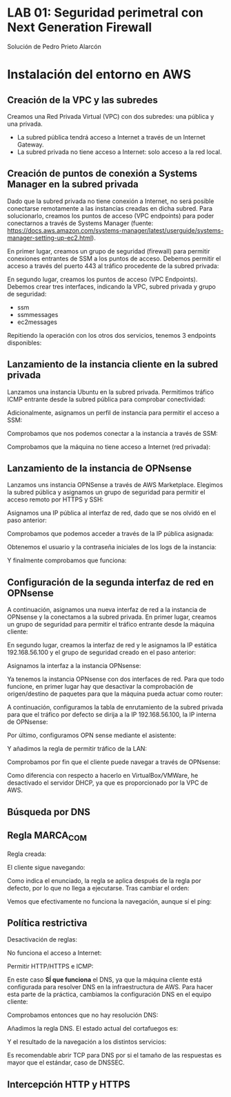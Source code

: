 * LAB 01: Seguridad perimetral con Next Generation Firewall
Solución de Pedro Prieto Alarcón

* Instalación del entorno en AWS
** Creación de la VPC y las subredes
Creamos una Red Privada Virtual (VPC) con dos subredes: una pública y una privada.
[[./imagenes/vpc1.png]]
[[./imagenes/vpc2.png]]

- La subred pública tendrá acceso a Internet a través de un Internet Gateway.
- La subred privada no tiene acceso a Internet: solo acceso a la red local.

** Creación de puntos de conexión a Systems Manager en la subred privada
Dado que la subred privada no tiene conexión a Internet, no será posible conectarse remotamente a las instancias creadas en dicha subred. Para solucionarlo, creamos los puntos de acceso (VPC endpoints) para poder conectarnos a través de Systems Manager (fuente: https://docs.aws.amazon.com/systems-manager/latest/userguide/systems-manager-setting-up-ec2.html).

En primer lugar, creamos un grupo de seguridad (firewall) para permitir conexiones entrantes de SSM a los puntos de acceso. Debemos permitir el acceso a través del puerto 443 al tráfico procedente de la subred privada:
[[./imagenes/sg-ssm.png]]

En segundo lugar, creamos los puntos de acceso (VPC Endpoints). Debemos crear tres interfaces, indicando la VPC, subred privada y grupo de seguridad:
- ssm
- ssmmessages
- ec2messages

[[./imagenes/endpointssm1.png]]  
[[./imagenes/endpointssm2.png]]

Repitiendo la operación con los otros dos servicios, tenemos 3 endpoints disponibles:
[[./imagenes/endpoints3.png]]

** Lanzamiento de la instancia cliente en la subred privada
Lanzamos una instancia Ubuntu en la subred privada. Permitimos tráfico ICMP entrante desde la subred pública para comprobar conectividad:
[[./imagenes/cliente-1.png]]

[[./imagenes/cliente-2.png]]

[[./imagenes/cliente-3.png]]

Adicionalmente, asignamos un perfil de instancia para permitir el acceso a SSM:
[[./imagenes/instanceprofilecliente.png]]
[[./imagenes/instanceprofilecliente2.png]]

Comprobamos que nos podemos conectar a la instancia a través de SSM:
[[./imagenes/connectcliente.png]]

Comprobamos que la máquina no tiene acceso a Internet (red privada):
[[./imagenes/connectcliente2.png]]

** Lanzamiento de la instancia de OPNsense
Lanzamos uns instancia OPNSense a través de AWS Marketplace. Elegimos la subred pública y asignamos un grupo de seguridad para permitir el acceso remoto por HTTPS y SSH:
[[./imagenes/opnsense1.png]]
[[./imagenes/opnsense2.png]]
[[./imagenes/opnsense3.png]]
[[./imagenes/opnsense4.png]]

Asignamos una IP pública al interfaz de red, dado que se nos olvidó en el paso anterior:
[[./imagenes/opnsense4.png]]
[[./imagenes/opnsense6.png]]

Comprobamos que podemos acceder a través de la IP pública asignada:
[[./imagenes/opnsense7.png]]
[[./imagenes/opnsense8.png]]

Obtenemos el usuario y la contraseña iniciales de los logs de la instancia:
[[./imagenes/opnsense9.png]]
[[./imagenes/opnsense10.png]]

Y finalmente comprobamos que funciona:
[[./imagenes/opnsense11.png]]

** Configuración de la segunda interfaz de red en OPNsense
A continuación, asignamos una nueva interfaz de red a la instancia de OPNsense y la conectamos a la subred privada. En primer lugar, creamos un grupo de seguridad para permitir el tráfico entrante desde la máquina cliente:
[[./imagenes/opnsense12.png]]

En segundo lugar, creamos la interfaz de red y le asignamos la IP estática 192.168.56.100 y el grupo de seguridad creado en el paso anterior:
[[./imagenes/opnsense13.png]]

Asignamos la interfaz a la instancia OPNsense:
[[./imagenes/opnsense14.png]]
[[./imagenes/opnsense15.png]]

Ya tenemos la instancia OPNsense con dos interfaces de red. Para que todo funcione, en primer lugar hay que desactivar la comprobación de origen/destino de paquetes para que la máquina pueda actuar como router:
[[./imagenes/opnsense16.png]]
[[./imagenes/opnsense17.png]]

A continuación, configuramos la tabla de enrutamiento de la subred privada para que el tráfico por defecto se dirija a la IP 192.168.56.100, la IP interna de OPNsense:
[[./imagenes/opnsense18.png]]
[[./imagenes/opnsense19.png]]

Por último, configuramos OPN sense mediante el asistente:
[[./imagenes/opnsense20.png]]
[[./imagenes/opnsense21.png]]
[[./imagenes/opnsense22.png]]
[[./imagenes/opnsense23.png]]

Y añadimos la regla de permitir tráfico de la LAN:
[[./imagenes/opnsense24.png]]

Comprobamos por fin que el cliente puede navegar a través de OPNsense:
[[./imagenes/opnsense25.png]]
[[./imagenes/opnsense26.png]]

Como diferencia con respecto a hacerlo en VirtualBox/VMWare, he desactivado el servidor DHCP, ya que es proporcionado por la VPC de AWS.

** Búsqueda por DNS
[[/home/pericon/codigo/curso-ciberseguridad-lab01/imagenes/endpoints3.png]]

** Regla MARCA_COM
Regla creada:
[[/home/pericon/codigo/curso-ciberseguridad-lab01/imagenes/reglamarca1.png]]

El cliente sigue navegando:
[[/home/pericon/codigo/curso-ciberseguridad-lab01/imagenes/reglamarca2.png]]

Como indica el enunciado, la regla se aplica después de la regla por defecto, por lo que no llega a ejecutarse. Tras cambiar el orden:

[[/home/pericon/codigo/curso-ciberseguridad-lab01/imagenes/reglamarca3.png]]

Vemos que efectivamente no funciona la navegación, aunque sí el ping:
[[/home/pericon/codigo/curso-ciberseguridad-lab01/imagenes/reglamarca4.png]]

** Política restrictiva
Desactivación de reglas:
[[/home/pericon/codigo/curso-ciberseguridad-lab01/imagenes/restrictiva1.png]]

No funciona el acceso a Internet:
[[/home/pericon/codigo/curso-ciberseguridad-lab01/imagenes/restrictiva2.png]]

Permitir HTTP/HTTPS e ICMP:
[[/home/pericon/codigo/curso-ciberseguridad-lab01/imagenes/restrictiva3.png]]

[[/home/pericon/codigo/curso-ciberseguridad-lab01/imagenes/restrictiva4.png]]

En este caso *SÍ que funciona* el DNS, ya que la máquina cliente está configurada para resolver DNS en la infraestructura de AWS. Para hacer esta parte de la práctica, cambiamos la configuración DNS en el equipo cliente:

[[/home/pericon/codigo/curso-ciberseguridad-lab01/imagenes/restrictiva5.png]]

Comprobamos entonces que no hay resolución DNS:
[[/home/pericon/codigo/curso-ciberseguridad-lab01/imagenes/restrictiva6.png]]

Añadimos la regla DNS. El estado actual del cortafuegos es:
[[/home/pericon/codigo/curso-ciberseguridad-lab01/imagenes/restrictiva7.png]]

Y el resultado de la navegación a los distintos servicios:
[[/home/pericon/codigo/curso-ciberseguridad-lab01/imagenes/restrictiva8.png]]

Es recomendable abrir TCP para DNS por si el tamaño de las respuestas es mayor que el estándar, caso de DNSSEC.

** Intercepción HTTP y HTTPS

